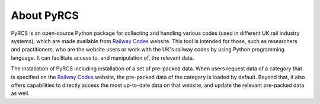 ===========
About PyRCS
===========

PyRCS is an open-source Python package for collecting and handling various codes (used in different UK rail industry systems), which are made available from `Railway Codes <http://www.railwaycodes.org.uk/index.shtml>`_ website. This tool is intended for those, such as researchers and practitioners, who are the website users or work with the UK's railway codes by using Python programming language. It can facilitate access to, and manipulation of, the relevant data.

The installation of PyRCS including installation of a set of pre-packed data. When users request data of a category that is specified on the `Railway Codes <http://www.railwaycodes.org.uk/index.shtml>`_ website, the pre-packed data of the category is loaded by default. Beyond that, it also offers capabilities to directly access the most up-to-date data on that website, and update the relevant pre-packed data as well.
